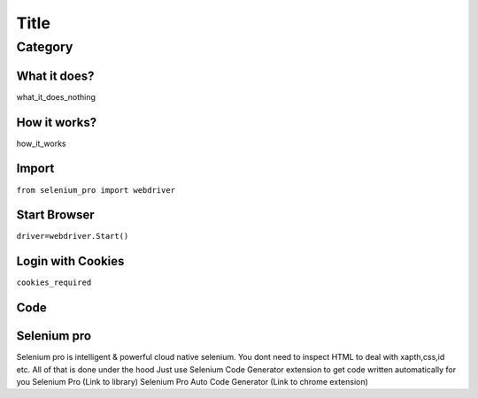Title
########################

Category
************

What it does?
=============

what_it_does_nothing

How it works?
=============

how_it_works

Import
=============

``from selenium_pro import webdriver``


Start Browser
=============

``driver=webdriver.Start()``


Login with Cookies
===================

``cookies_required``


Code
===========

.. tabs::

   .. code-tab:: py

        #pip install selenium_pro
        req_code

Selenium pro
==============

Selenium pro is intelligent & powerful cloud native selenium.
You dont need to inspect HTML to deal with xapth,css,id etc.
All of that is done under the hood
Just use Selenium Code Generator extension to get code written automatically for you
Selenium Pro (Link to library)
Selenium Pro Auto Code Generator (Link to chrome extension)

